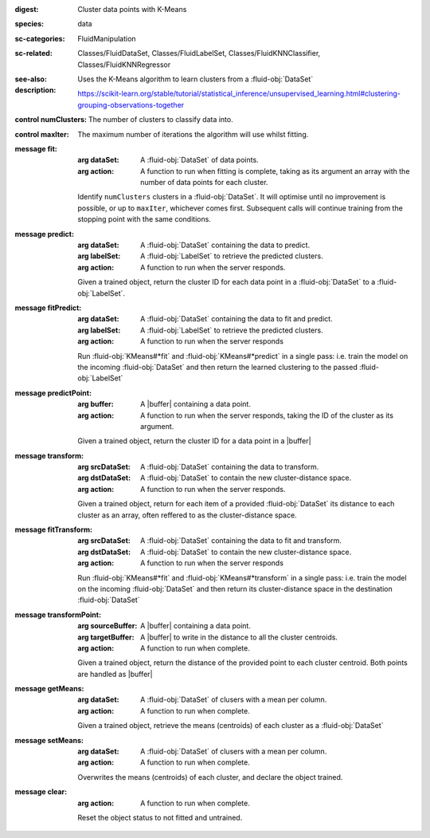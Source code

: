 :digest: Cluster data points with K-Means
:species: data
:sc-categories: FluidManipulation
:sc-related: Classes/FluidDataSet, Classes/FluidLabelSet, Classes/FluidKNNClassifier, Classes/FluidKNNRegressor
:see-also: 
:description: 
   Uses the K-Means algorithm to learn clusters from a :fluid-obj:`DataSet`

   https://scikit-learn.org/stable/tutorial/statistical_inference/unsupervised_learning.html#clustering-grouping-observations-together



:control numClusters:

   The number of clusters to classify data into.

:control maxIter:

   The maximum number of iterations the algorithm will use whilst fitting.


:message fit:

   :arg dataSet: A :fluid-obj:`DataSet` of data points.

   :arg action: A function to run when fitting is complete, taking as its argument an array with the number of data points for each cluster.

   Identify ``numClusters`` clusters in a :fluid-obj:`DataSet`. It will optimise until no improvement is possible, or up to ``maxIter``, whichever comes first. Subsequent calls will continue training from the stopping point with the same conditions.

:message predict:

   :arg dataSet: A :fluid-obj:`DataSet` containing the data to predict.

   :arg labelSet: A :fluid-obj:`LabelSet` to retrieve the predicted clusters.

   :arg action: A function to run when the server responds.

   Given a trained object, return the cluster ID for each data point in a :fluid-obj:`DataSet` to a :fluid-obj:`LabelSet`.

:message fitPredict:

   :arg dataSet: A :fluid-obj:`DataSet` containing the data to fit and predict.

   :arg labelSet: A :fluid-obj:`LabelSet` to retrieve the predicted clusters.

   :arg action: A function to run when the server responds

   Run :fluid-obj:`KMeans#*fit` and :fluid-obj:`KMeans#*predict` in a single pass: i.e. train the model on the incoming :fluid-obj:`DataSet` and then return the learned clustering to the passed :fluid-obj:`LabelSet`

:message predictPoint:

   :arg buffer: A |buffer| containing a data point.

   :arg action: A function to run when the server responds, taking the ID of the cluster as its argument.

   Given a trained object, return the cluster ID for a data point in a |buffer|

:message transform:

   :arg srcDataSet: A :fluid-obj:`DataSet` containing the data to transform.

   :arg dstDataSet: A :fluid-obj:`DataSet` to contain the new cluster-distance space.

   :arg action: A function to run when the server responds.

   Given a trained object, return for each item of a provided :fluid-obj:`DataSet` its distance to each cluster as an array, often reffered to as the cluster-distance space.

:message fitTransform:

   :arg srcDataSet: A :fluid-obj:`DataSet` containing the data to fit and transform.

   :arg dstDataSet: A :fluid-obj:`DataSet` to contain the new cluster-distance space.

   :arg action: A function to run when the server responds

   Run :fluid-obj:`KMeans#*fit` and :fluid-obj:`KMeans#*transform` in a single pass: i.e. train the model on the incoming :fluid-obj:`DataSet` and then return its cluster-distance space in the destination :fluid-obj:`DataSet`

:message transformPoint:

   :arg sourceBuffer: A |buffer| containing a data point.

   :arg targetBuffer: A |buffer| to write in the distance to all the cluster centroids.

   :arg action: A function to run when complete.

   Given a trained object, return the distance of the provided point to each cluster centroid. Both points are handled as |buffer|

:message getMeans:

   :arg dataSet: A :fluid-obj:`DataSet` of clusers with a mean per column.

   :arg action: A function to run when complete.

   Given a trained object, retrieve the means (centroids) of each cluster as a :fluid-obj:`DataSet`

:message setMeans:

   :arg dataSet: A :fluid-obj:`DataSet` of clusers with a mean per column.

   :arg action: A function to run when complete.

   Overwrites the means (centroids) of each cluster, and declare the object trained.

:message clear:

   :arg action: A function to run when complete.

   Reset the object status to not fitted and untrained.
